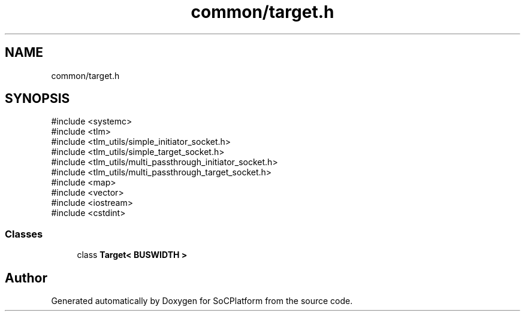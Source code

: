 .TH "common/target.h" 3 "Version v1.0" "SoCPlatform" \" -*- nroff -*-
.ad l
.nh
.SH NAME
common/target.h
.SH SYNOPSIS
.br
.PP
\fR#include <systemc>\fP
.br
\fR#include <tlm>\fP
.br
\fR#include <tlm_utils/simple_initiator_socket\&.h>\fP
.br
\fR#include <tlm_utils/simple_target_socket\&.h>\fP
.br
\fR#include <tlm_utils/multi_passthrough_initiator_socket\&.h>\fP
.br
\fR#include <tlm_utils/multi_passthrough_target_socket\&.h>\fP
.br
\fR#include <map>\fP
.br
\fR#include <vector>\fP
.br
\fR#include <iostream>\fP
.br
\fR#include <cstdint>\fP
.br

.SS "Classes"

.in +1c
.ti -1c
.RI "class \fBTarget< BUSWIDTH >\fP"
.br
.in -1c
.SH "Author"
.PP 
Generated automatically by Doxygen for SoCPlatform from the source code\&.
